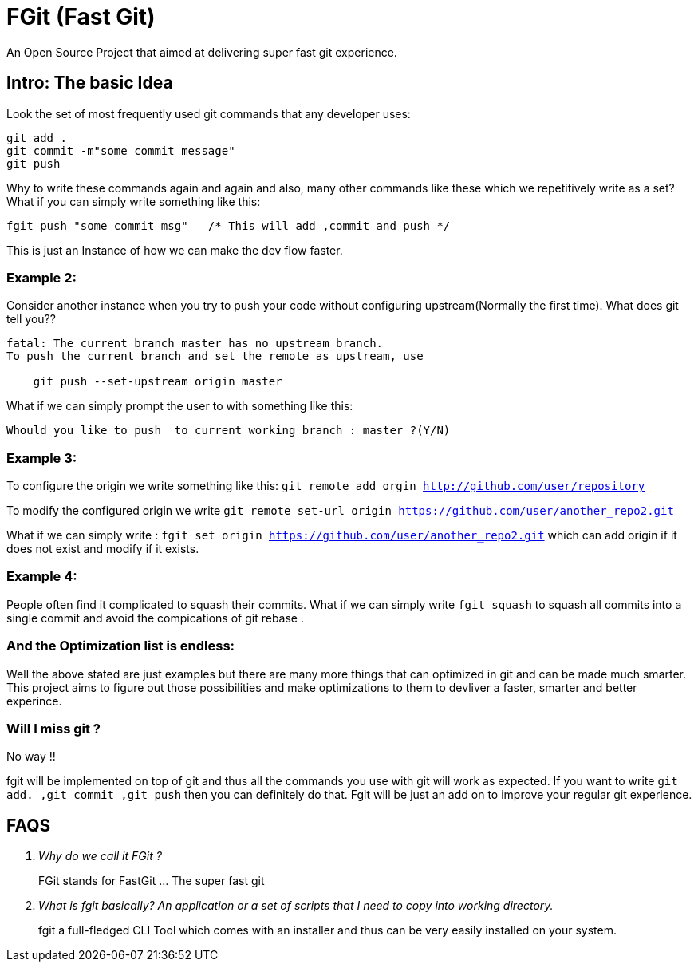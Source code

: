 = FGit  (Fast Git)
An Open Source Project that aimed at delivering super fast git experience.


== Intro: The basic Idea
Look the set of most frequently used git commands that any developer uses:

```
git add . 
git commit -m"some commit message"
git push
```
Why to write these commands again and again and also, many other commands like these which we repetitively write as a set? What if you can simply write something like this:

```
fgit push "some commit msg"   /* This will add ,commit and push */

```
This is just an Instance of how we can make the dev flow faster.

=== Example 2:
Consider another instance when you try to push your code without configuring upstream(Normally the first time).
What does git tell you??
```
fatal: The current branch master has no upstream branch.
To push the current branch and set the remote as upstream, use

    git push --set-upstream origin master
```
What if we can simply prompt the user to with something like this:

```
Whould you like to push  to current working branch : master ?(Y/N)
```
=== Example 3:
To configure the origin we write something like this: `git remote add orgin http://github.com/user/repository`

To modify the configured origin we write `git remote set-url origin https://github.com/user/another_repo2.git`

What if we can simply write : 
`fgit set origin https://github.com/user/another_repo2.git` which can add origin if it does not exist and modify if it exists.

=== Example 4:
People often find it complicated to squash their commits. What if we can simply write `fgit squash` to squash all commits into a single commit and avoid the compications of git rebase .

=== And the Optimization list is endless:
Well the above stated are just examples but there are many more things that can optimized in git and can be made much smarter. This project aims to figure out those possibilities and make optimizations to them to devliver a faster, smarter and better experince.

=== Will I miss git ?
No way !! 

fgit will be implemented on top of git and thus all the commands you use with git will work as expected. If you want to write `git add. ,git commit ,git push` then you can definitely do that. Fgit will be just an add on to improve your regular git experience.

== FAQS
[qanda]
[qanda]
Why do we call it FGit ? ::
  FGit stands for FastGit ... The super fast git

What is fgit basically? An application or a set of scripts that I need to copy into working directory.::
    fgit a full-fledged CLI Tool which comes with an installer and thus can be very easily installed on your system.
 
